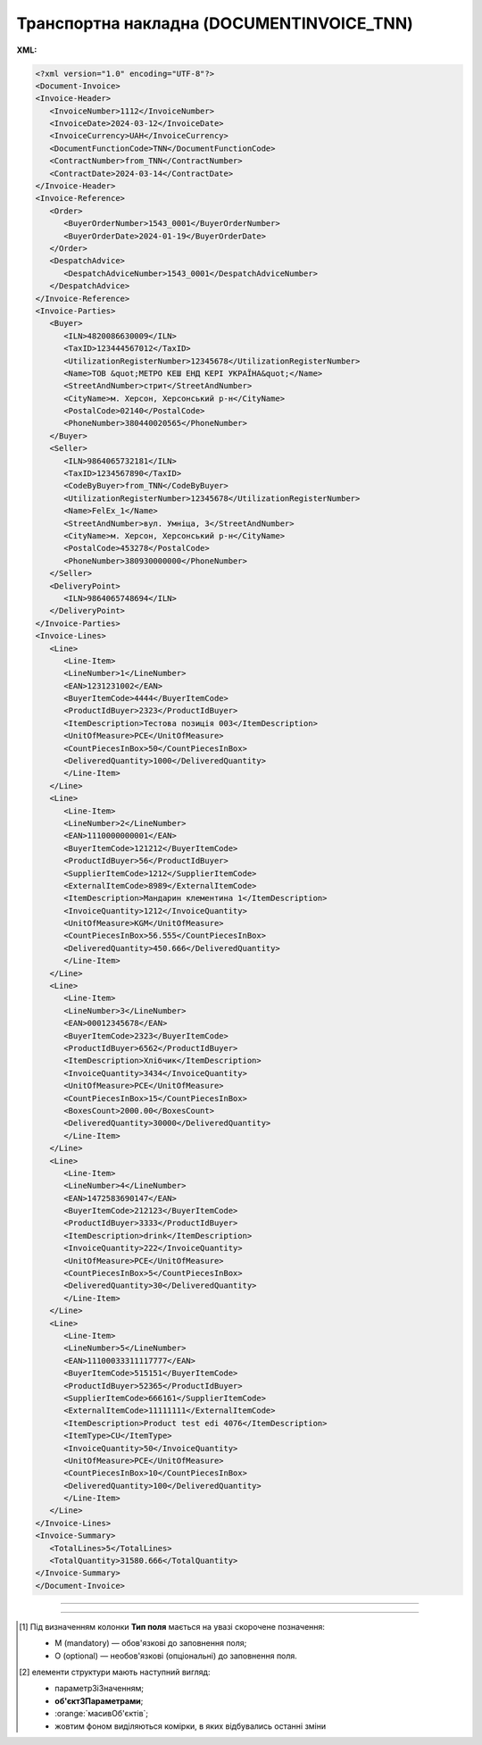 ##########################################################################################################################
**Транспортна накладна (DOCUMENTINVOICE_TNN)**
##########################################################################################################################

**XML:**

.. code:: xml

   <?xml version="1.0" encoding="UTF-8"?>
   <Document-Invoice>
   <Invoice-Header>
      <InvoiceNumber>1112</InvoiceNumber>
      <InvoiceDate>2024-03-12</InvoiceDate>
      <InvoiceCurrency>UAH</InvoiceCurrency>
      <DocumentFunctionCode>TNN</DocumentFunctionCode>
      <ContractNumber>from_TNN</ContractNumber>
      <ContractDate>2024-03-14</ContractDate>
   </Invoice-Header>
   <Invoice-Reference>
      <Order>
         <BuyerOrderNumber>1543_0001</BuyerOrderNumber>
         <BuyerOrderDate>2024-01-19</BuyerOrderDate>
      </Order>
      <DespatchAdvice>
         <DespatchAdviceNumber>1543_0001</DespatchAdviceNumber>
      </DespatchAdvice>
   </Invoice-Reference>
   <Invoice-Parties>
      <Buyer>
         <ILN>4820086630009</ILN>
         <TaxID>123444567012</TaxID>
         <UtilizationRegisterNumber>12345678</UtilizationRegisterNumber>
         <Name>ТОВ &quot;МЕТРО КЕШ ЕНД КЕРІ УКРАЇНА&quot;</Name>
         <StreetAndNumber>стрит</StreetAndNumber>
         <CityName>м. Херсон, Херсонський р-н</CityName>
         <PostalCode>02140</PostalCode>
         <PhoneNumber>380440020565</PhoneNumber>
      </Buyer>
      <Seller>
         <ILN>9864065732181</ILN>
         <TaxID>1234567890</TaxID>
         <CodeByBuyer>from_TNN</CodeByBuyer>
         <UtilizationRegisterNumber>12345678</UtilizationRegisterNumber>
         <Name>FelEx_1</Name>
         <StreetAndNumber>вул. Умніца, 3</StreetAndNumber>
         <CityName>м. Херсон, Херсонський р-н</CityName>
         <PostalCode>453278</PostalCode>
         <PhoneNumber>380930000000</PhoneNumber>
      </Seller>
      <DeliveryPoint>
         <ILN>9864065748694</ILN>
      </DeliveryPoint>
   </Invoice-Parties>
   <Invoice-Lines>
      <Line>
         <Line-Item>
         <LineNumber>1</LineNumber>
         <EAN>1231231002</EAN>
         <BuyerItemCode>4444</BuyerItemCode>
         <ProductIdBuyer>2323</ProductIdBuyer>
         <ItemDescription>Тестова позиція 003</ItemDescription>
         <UnitOfMeasure>PCE</UnitOfMeasure>
         <CountPiecesInBox>50</CountPiecesInBox>
         <DeliveredQuantity>1000</DeliveredQuantity>
         </Line-Item>
      </Line>
      <Line>
         <Line-Item>
         <LineNumber>2</LineNumber>
         <EAN>1110000000001</EAN>
         <BuyerItemCode>121212</BuyerItemCode>
         <ProductIdBuyer>56</ProductIdBuyer>
         <SupplierItemCode>1212</SupplierItemCode>
         <ExternalItemCode>8989</ExternalItemCode>
         <ItemDescription>Мандарин клементина 1</ItemDescription>
         <InvoiceQuantity>1212</InvoiceQuantity>
         <UnitOfMeasure>KGM</UnitOfMeasure>
         <CountPiecesInBox>56.555</CountPiecesInBox>
         <DeliveredQuantity>450.666</DeliveredQuantity>
         </Line-Item>
      </Line>
      <Line>
         <Line-Item>
         <LineNumber>3</LineNumber>
         <EAN>00012345678</EAN>
         <BuyerItemCode>2323</BuyerItemCode>
         <ProductIdBuyer>6562</ProductIdBuyer>
         <ItemDescription>Хлібчик</ItemDescription>
         <InvoiceQuantity>3434</InvoiceQuantity>
         <UnitOfMeasure>PCE</UnitOfMeasure>
         <CountPiecesInBox>15</CountPiecesInBox>
         <BoxesCount>2000.00</BoxesCount>
         <DeliveredQuantity>30000</DeliveredQuantity>
         </Line-Item>
      </Line>
      <Line>
         <Line-Item>
         <LineNumber>4</LineNumber>
         <EAN>1472583690147</EAN>
         <BuyerItemCode>212123</BuyerItemCode>
         <ProductIdBuyer>3333</ProductIdBuyer>
         <ItemDescription>drink</ItemDescription>
         <InvoiceQuantity>222</InvoiceQuantity>
         <UnitOfMeasure>PCE</UnitOfMeasure>
         <CountPiecesInBox>5</CountPiecesInBox>
         <DeliveredQuantity>30</DeliveredQuantity>
         </Line-Item>
      </Line>
      <Line>
         <Line-Item>
         <LineNumber>5</LineNumber>
         <EAN>11100033311117777</EAN>
         <BuyerItemCode>515151</BuyerItemCode>
         <ProductIdBuyer>52365</ProductIdBuyer>
         <SupplierItemCode>666161</SupplierItemCode>
         <ExternalItemCode>11111111</ExternalItemCode>
         <ItemDescription>Product test edi 4076</ItemDescription>
         <ItemType>CU</ItemType>
         <InvoiceQuantity>50</InvoiceQuantity>
         <UnitOfMeasure>PCE</UnitOfMeasure>
         <CountPiecesInBox>10</CountPiecesInBox>
         <DeliveredQuantity>100</DeliveredQuantity>
         </Line-Item>
      </Line>
   </Invoice-Lines>
   <Invoice-Summary>
      <TotalLines>5</TotalLines>
      <TotalQuantity>31580.666</TotalQuantity>
   </Invoice-Summary>
   </Document-Invoice>

-------------------------

.. csv-table:: Транспортна накладна (DOCUMENTINVOICE_TNN)
  :file: files/DOCUMENTINVOICE_TNN.csv
  :widths:  40, 7, 12, 41
  :header-rows: 1

-------------------------

.. [#] Під визначенням колонки **Тип поля** мається на увазі скорочене позначення:

   * M (mandatory) — обов'язкові до заповнення поля;
   * O (optional) — необов'язкові (опціональні) до заповнення поля.

.. [#] елементи структури мають наступний вигляд:

   * параметрЗіЗначенням;
   * **об'єктЗПараметрами**;
   * :orange:`масивОб'єктів`;
   * жовтим фоном виділяються комірки, в яких відбувались останні зміни
